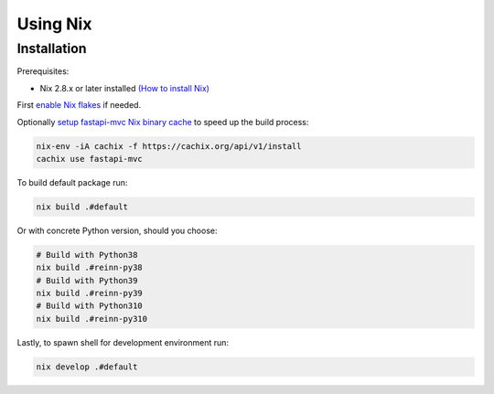 Using Nix
=========

Installation
------------

Prerequisites:

* Nix 2.8.x or later installed `(How to install Nix) <https://nixos.org/download.html>`__

First `enable Nix flakes <https://nixos.wiki/wiki/Flakes#Enable_flakes>`__ if needed.

Optionally `setup fastapi-mvc Nix binary cache <https://app.cachix.org/cache/fastapi-mvc#pull>`__ to speed up the build process:

.. code-block:: bash

    nix-env -iA cachix -f https://cachix.org/api/v1/install
    cachix use fastapi-mvc

To build default package run:

.. code-block:: bash

    nix build .#default

Or with concrete Python version, should you choose:

.. code-block:: bash

    # Build with Python38
    nix build .#reinn-py38
    # Build with Python39
    nix build .#reinn-py39
    # Build with Python310
    nix build .#reinn-py310

Lastly, to spawn shell for development environment run:

.. code-block:: bash

    nix develop .#default
